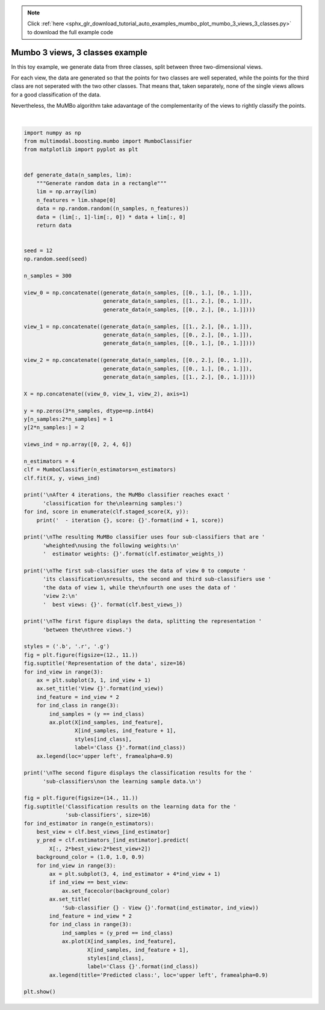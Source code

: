 .. note::
    :class: sphx-glr-download-link-note

    Click :ref:`here <sphx_glr_download_tutorial_auto_examples_mumbo_plot_mumbo_3_views_3_classes.py>` to download the full example code
.. rst-class:: sphx-glr-example-title

.. _sphx_glr_tutorial_auto_examples_mumbo_plot_mumbo_3_views_3_classes.py:


================================
Mumbo 3 views, 3 classes example
================================

In this toy example, we generate data from three classes, split between three
two-dimensional views.

For each view, the data are generated so that the points for two classes are
well seperated, while the points for the third class are not seperated with
the two other classes. That means that, taken separately, none of the single
views allows for a good classification of the data.

Nevertheless, the MuMBo algorithm take adavantage of the complementarity of
the views to rightly classify the points.



.. rst-class:: sphx-glr-horizontal


    *

      .. image:: /tutorial/auto_examples/mumbo/images/sphx_glr_plot_mumbo_3_views_3_classes_001.png
            :class: sphx-glr-multi-img

    *

      .. image:: /tutorial/auto_examples/mumbo/images/sphx_glr_plot_mumbo_3_views_3_classes_002.png
            :class: sphx-glr-multi-img


.. rst-class:: sphx-glr-script-out

 Out:

 .. code-block:: none


    After 4 iterations, the MuMBo classifier reaches exact classification for the
    learning samples:
      - iteration 1, score: 0.6666666666666666
      - iteration 2, score: 0.6666666666666666
      - iteration 3, score: 0.8422222222222222
      - iteration 4, score: 1.0

    The resulting MuMBo classifier uses four sub-classifiers that are wheighted
    using the following weights:
      estimator weights: [0.54930614 0.78652877 0.27471838 0.93876455]

    The first sub-classifier uses the data of view 0 to compute its classification
    results, the second and third sub-classifiers use the data of view 1, while the
    fourth one uses the data of view 2:
      best views: [0 1 1 2]

    The first figure displays the data, splitting the representation between the
    three views.

    The second figure displays the classification results for the sub-classifiers
    on the learning sample data.







|


.. code-block:: default


    import numpy as np
    from multimodal.boosting.mumbo import MumboClassifier
    from matplotlib import pyplot as plt


    def generate_data(n_samples, lim):
        """Generate random data in a rectangle"""
        lim = np.array(lim)
        n_features = lim.shape[0]
        data = np.random.random((n_samples, n_features))
        data = (lim[:, 1]-lim[:, 0]) * data + lim[:, 0]
        return data


    seed = 12
    np.random.seed(seed)

    n_samples = 300

    view_0 = np.concatenate((generate_data(n_samples, [[0., 1.], [0., 1.]]),
                             generate_data(n_samples, [[1., 2.], [0., 1.]]),
                             generate_data(n_samples, [[0., 2.], [0., 1.]])))

    view_1 = np.concatenate((generate_data(n_samples, [[1., 2.], [0., 1.]]),
                             generate_data(n_samples, [[0., 2.], [0., 1.]]),
                             generate_data(n_samples, [[0., 1.], [0., 1.]])))

    view_2 = np.concatenate((generate_data(n_samples, [[0., 2.], [0., 1.]]),
                             generate_data(n_samples, [[0., 1.], [0., 1.]]),
                             generate_data(n_samples, [[1., 2.], [0., 1.]])))

    X = np.concatenate((view_0, view_1, view_2), axis=1)

    y = np.zeros(3*n_samples, dtype=np.int64)
    y[n_samples:2*n_samples] = 1
    y[2*n_samples:] = 2

    views_ind = np.array([0, 2, 4, 6])

    n_estimators = 4
    clf = MumboClassifier(n_estimators=n_estimators)
    clf.fit(X, y, views_ind)

    print('\nAfter 4 iterations, the MuMBo classifier reaches exact '
          'classification for the\nlearning samples:')
    for ind, score in enumerate(clf.staged_score(X, y)):
        print('  - iteration {}, score: {}'.format(ind + 1, score))

    print('\nThe resulting MuMBo classifier uses four sub-classifiers that are '
          'wheighted\nusing the following weights:\n'
          '  estimator weights: {}'.format(clf.estimator_weights_))

    print('\nThe first sub-classifier uses the data of view 0 to compute '
          'its classification\nresults, the second and third sub-classifiers use '
          'the data of view 1, while the\nfourth one uses the data of '
          'view 2:\n'
          '  best views: {}'. format(clf.best_views_))

    print('\nThe first figure displays the data, splitting the representation '
          'between the\nthree views.')

    styles = ('.b', '.r', '.g')
    fig = plt.figure(figsize=(12., 11.))
    fig.suptitle('Representation of the data', size=16)
    for ind_view in range(3):
        ax = plt.subplot(3, 1, ind_view + 1)
        ax.set_title('View {}'.format(ind_view))
        ind_feature = ind_view * 2
        for ind_class in range(3):
            ind_samples = (y == ind_class)
            ax.plot(X[ind_samples, ind_feature],
                    X[ind_samples, ind_feature + 1],
                    styles[ind_class],
                    label='Class {}'.format(ind_class))
        ax.legend(loc='upper left', framealpha=0.9)

    print('\nThe second figure displays the classification results for the '
          'sub-classifiers\non the learning sample data.\n')

    fig = plt.figure(figsize=(14., 11.))
    fig.suptitle('Classification results on the learning data for the '
                 'sub-classifiers', size=16)
    for ind_estimator in range(n_estimators):
        best_view = clf.best_views_[ind_estimator]
        y_pred = clf.estimators_[ind_estimator].predict(
            X[:, 2*best_view:2*best_view+2])
        background_color = (1.0, 1.0, 0.9)
        for ind_view in range(3):
            ax = plt.subplot(3, 4, ind_estimator + 4*ind_view + 1)
            if ind_view == best_view:
                ax.set_facecolor(background_color)
            ax.set_title(
                'Sub-classifier {} - View {}'.format(ind_estimator, ind_view))
            ind_feature = ind_view * 2
            for ind_class in range(3):
                ind_samples = (y_pred == ind_class)
                ax.plot(X[ind_samples, ind_feature],
                        X[ind_samples, ind_feature + 1],
                        styles[ind_class],
                        label='Class {}'.format(ind_class))
            ax.legend(title='Predicted class:', loc='upper left', framealpha=0.9)

    plt.show()


.. rst-class:: sphx-glr-timing

   **Total running time of the script:** ( 0 minutes  1.321 seconds)


.. _sphx_glr_download_tutorial_auto_examples_mumbo_plot_mumbo_3_views_3_classes.py:


.. only :: html

 .. container:: sphx-glr-footer
    :class: sphx-glr-footer-example



  .. container:: sphx-glr-download

     :download:`Download Python source code: plot_mumbo_3_views_3_classes.py <plot_mumbo_3_views_3_classes.py>`



  .. container:: sphx-glr-download

     :download:`Download Jupyter notebook: plot_mumbo_3_views_3_classes.ipynb <plot_mumbo_3_views_3_classes.ipynb>`


.. only:: html

 .. rst-class:: sphx-glr-signature

    `Gallery generated by Sphinx-Gallery <https://sphinx-gallery.github.io>`_
